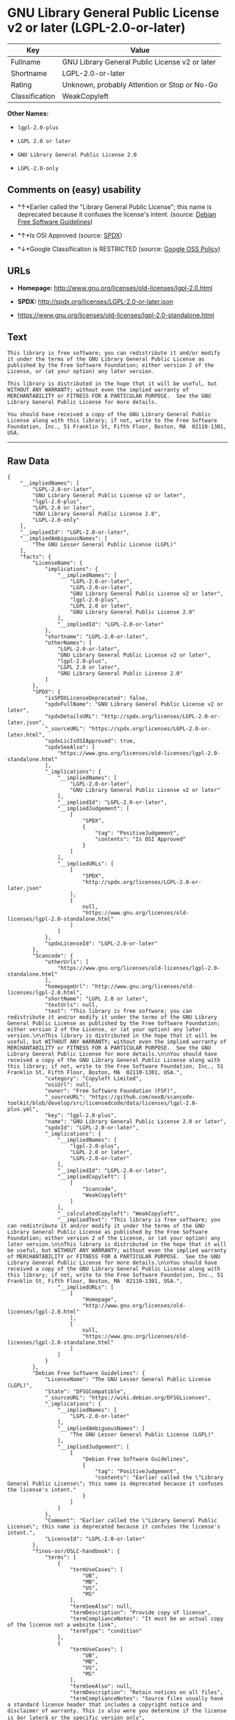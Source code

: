 * GNU Library General Public License v2 or later (LGPL-2.0-or-later)

| Key              | Value                                            |
|------------------+--------------------------------------------------|
| Fullname         | GNU Library General Public License v2 or later   |
| Shortname        | LGPL-2.0-or-later                                |
| Rating           | Unknown, probably Attention or Stop or No-Go     |
| Classification   | WeakCopyleft                                     |

*Other Names:*

- =lgpl-2.0-plus=

- =LGPL 2.0 or later=

- =GNU Library General Public License 2.0=

- =LGPL-2.0-only=

** Comments on (easy) usability

- *↑*Earlier called the "Library General Public License"; this name is
  deprecated because it confuses the license's intent. (source:
  [[https://wiki.debian.org/DFSGLicenses][Debian Free Software
  Guidelines]])

- *↑*Is OSI Approved (source:
  [[https://spdx.org/licenses/LGPL-2.0-or-later.html][SPDX]])

- *↓*Google Classification is RESTRICTED (source:
  [[https://opensource.google.com/docs/thirdparty/licenses/][Google OSS
  Policy]])

** URLs

- *Homepage:* http://www.gnu.org/licenses/old-licenses/lgpl-2.0.html

- *SPDX:* http://spdx.org/licenses/LGPL-2.0-or-later.json

- https://www.gnu.org/licenses/old-licenses/lgpl-2.0-standalone.html

** Text

#+BEGIN_EXAMPLE
    This library is free software; you can redistribute it and/or modify it under the terms of the GNU Library General Public License as published by the Free Software Foundation; either version 2 of the License, or (at your option) any later version.

    This library is distributed in the hope that it will be useful, but WITHOUT ANY WARRANTY; without even the implied warranty of MERCHANTABILITY or FITNESS FOR A PARTICULAR PURPOSE.  See the GNU Library General Public License for more details.

    You should have received a copy of the GNU Library General Public License along with this library; if not, write to the Free Software Foundation, Inc., 51 Franklin St, Fifth Floor, Boston, MA  02110-1301, USA.
#+END_EXAMPLE

--------------

** Raw Data

#+BEGIN_EXAMPLE
    {
        "__impliedNames": [
            "LGPL-2.0-or-later",
            "GNU Library General Public License v2 or later",
            "lgpl-2.0-plus",
            "LGPL 2.0 or later",
            "GNU Library General Public License 2.0",
            "LGPL-2.0-only"
        ],
        "__impliedId": "LGPL-2.0-or-later",
        "__impliedAmbiguousNames": [
            "The GNU Lesser General Public License (LGPL)"
        ],
        "facts": {
            "LicenseName": {
                "implications": {
                    "__impliedNames": [
                        "LGPL-2.0-or-later",
                        "LGPL-2.0-or-later",
                        "GNU Library General Public License v2 or later",
                        "lgpl-2.0-plus",
                        "LGPL 2.0 or later",
                        "GNU Library General Public License 2.0"
                    ],
                    "__impliedId": "LGPL-2.0-or-later"
                },
                "shortname": "LGPL-2.0-or-later",
                "otherNames": [
                    "LGPL-2.0-or-later",
                    "GNU Library General Public License v2 or later",
                    "lgpl-2.0-plus",
                    "LGPL 2.0 or later",
                    "GNU Library General Public License 2.0"
                ]
            },
            "SPDX": {
                "isSPDXLicenseDeprecated": false,
                "spdxFullName": "GNU Library General Public License v2 or later",
                "spdxDetailsURL": "http://spdx.org/licenses/LGPL-2.0-or-later.json",
                "_sourceURL": "https://spdx.org/licenses/LGPL-2.0-or-later.html",
                "spdxLicIsOSIApproved": true,
                "spdxSeeAlso": [
                    "https://www.gnu.org/licenses/old-licenses/lgpl-2.0-standalone.html"
                ],
                "_implications": {
                    "__impliedNames": [
                        "LGPL-2.0-or-later",
                        "GNU Library General Public License v2 or later"
                    ],
                    "__impliedId": "LGPL-2.0-or-later",
                    "__impliedJudgement": [
                        [
                            "SPDX",
                            {
                                "tag": "PositiveJudgement",
                                "contents": "Is OSI Approved"
                            }
                        ]
                    ],
                    "__impliedURLs": [
                        [
                            "SPDX",
                            "http://spdx.org/licenses/LGPL-2.0-or-later.json"
                        ],
                        [
                            null,
                            "https://www.gnu.org/licenses/old-licenses/lgpl-2.0-standalone.html"
                        ]
                    ]
                },
                "spdxLicenseId": "LGPL-2.0-or-later"
            },
            "Scancode": {
                "otherUrls": [
                    "https://www.gnu.org/licenses/old-licenses/lgpl-2.0-standalone.html"
                ],
                "homepageUrl": "http://www.gnu.org/licenses/old-licenses/lgpl-2.0.html",
                "shortName": "LGPL 2.0 or later",
                "textUrls": null,
                "text": "This library is free software; you can redistribute it and/or modify it under the terms of the GNU Library General Public License as published by the Free Software Foundation; either version 2 of the License, or (at your option) any later version.\n\nThis library is distributed in the hope that it will be useful, but WITHOUT ANY WARRANTY; without even the implied warranty of MERCHANTABILITY or FITNESS FOR A PARTICULAR PURPOSE.  See the GNU Library General Public License for more details.\n\nYou should have received a copy of the GNU Library General Public License along with this library; if not, write to the Free Software Foundation, Inc., 51 Franklin St, Fifth Floor, Boston, MA  02110-1301, USA.",
                "category": "Copyleft Limited",
                "osiUrl": null,
                "owner": "Free Software Foundation (FSF)",
                "_sourceURL": "https://github.com/nexB/scancode-toolkit/blob/develop/src/licensedcode/data/licenses/lgpl-2.0-plus.yml",
                "key": "lgpl-2.0-plus",
                "name": "GNU Library General Public License 2.0 or later",
                "spdxId": "LGPL-2.0-or-later",
                "_implications": {
                    "__impliedNames": [
                        "lgpl-2.0-plus",
                        "LGPL 2.0 or later",
                        "LGPL-2.0-or-later"
                    ],
                    "__impliedId": "LGPL-2.0-or-later",
                    "__impliedCopyleft": [
                        [
                            "Scancode",
                            "WeakCopyleft"
                        ]
                    ],
                    "__calculatedCopyleft": "WeakCopyleft",
                    "__impliedText": "This library is free software; you can redistribute it and/or modify it under the terms of the GNU Library General Public License as published by the Free Software Foundation; either version 2 of the License, or (at your option) any later version.\n\nThis library is distributed in the hope that it will be useful, but WITHOUT ANY WARRANTY; without even the implied warranty of MERCHANTABILITY or FITNESS FOR A PARTICULAR PURPOSE.  See the GNU Library General Public License for more details.\n\nYou should have received a copy of the GNU Library General Public License along with this library; if not, write to the Free Software Foundation, Inc., 51 Franklin St, Fifth Floor, Boston, MA  02110-1301, USA.",
                    "__impliedURLs": [
                        [
                            "Homepage",
                            "http://www.gnu.org/licenses/old-licenses/lgpl-2.0.html"
                        ],
                        [
                            null,
                            "https://www.gnu.org/licenses/old-licenses/lgpl-2.0-standalone.html"
                        ]
                    ]
                }
            },
            "Debian Free Software Guidelines": {
                "LicenseName": "The GNU Lesser General Public License (LGPL)",
                "State": "DFSGCompatible",
                "_sourceURL": "https://wiki.debian.org/DFSGLicenses",
                "_implications": {
                    "__impliedNames": [
                        "LGPL-2.0-or-later"
                    ],
                    "__impliedAmbiguousNames": [
                        "The GNU Lesser General Public License (LGPL)"
                    ],
                    "__impliedJudgement": [
                        [
                            "Debian Free Software Guidelines",
                            {
                                "tag": "PositiveJudgement",
                                "contents": "Earlier called the \"Library General Public License\"; this name is deprecated because it confuses the license's intent."
                            }
                        ]
                    ]
                },
                "Comment": "Earlier called the \"Library General Public License\"; this name is deprecated because it confuses the license's intent.",
                "LicenseId": "LGPL-2.0-or-later"
            },
            "finos-osr/OSLC-handbook": {
                "terms": [
                    {
                        "termUseCases": [
                            "UB",
                            "MB",
                            "US",
                            "MS"
                        ],
                        "termSeeAlso": null,
                        "termDescription": "Provide copy of license",
                        "termComplianceNotes": "It must be an actual copy of the license not a website link",
                        "termType": "condition"
                    },
                    {
                        "termUseCases": [
                            "UB",
                            "MB",
                            "US",
                            "MS"
                        ],
                        "termSeeAlso": null,
                        "termDescription": "Retain notices on all files",
                        "termComplianceNotes": "Source files usually have a standard license header that includes a copyright notice and disclaimer of warranty. This is also were you determine if the license is âor laterâ or the specific version only",
                        "termType": "condition"
                    },
                    {
                        "termUseCases": [
                            "MB",
                            "MS"
                        ],
                        "termSeeAlso": null,
                        "termDescription": "Notice of modifications",
                        "termComplianceNotes": "Modified files must have âprominent notices that you changed the filesâ and a date",
                        "termType": "condition"
                    },
                    {
                        "termUseCases": [
                            "MB",
                            "MS"
                        ],
                        "termSeeAlso": null,
                        "termDescription": "Modifications or derivative work must be licensed under same license",
                        "termComplianceNotes": "Derivative works of the library must also be under LGPL (this usually includes statically linked code).",
                        "termType": "condition"
                    },
                    {
                        "termUseCases": [
                            "UB",
                            "MB"
                        ],
                        "termSeeAlso": null,
                        "termDescription": "Provide corresponding source code",
                        "termComplianceNotes": "complete source code = all the source code for all modules it contains, plus any associated interface definition files, plus the scripts used to control compilation and installation of the library (see section 4 or section 6, as applicable).",
                        "termType": "condition"
                    },
                    {
                        "termUseCases": [
                            "UB",
                            "MB",
                            "US",
                            "MS"
                        ],
                        "termSeeAlso": null,
                        "termDescription": "No additional restrictions",
                        "termComplianceNotes": "You may not impose any further restrictions on the exercise of the rights granted under this license.",
                        "termType": "condition"
                    },
                    {
                        "termUseCases": null,
                        "termSeeAlso": null,
                        "termDescription": "License automatically terminates if you do not comply with the terms of the license",
                        "termComplianceNotes": null,
                        "termType": "termination"
                    },
                    {
                        "termUseCases": null,
                        "termSeeAlso": [
                            "https://www.gnu.org/licenses/gpl-faq.html#LGPLStaticVsDynamic[FSF FAQ: Static v. dynamic]",
                            "www.softwarefreedom.org/resources/2014/SFLC-Guide_to_GPL_Compliance_2d_ed.html#lgpl[SFLC Compliance Guide]",
                            "https://copyleft.org/guide/comprehensive-gpl-guidech11.html#x14-9600010[Copyleft Guide]"
                        ],
                        "termDescription": "Allows dynamic linking of code with âa work that uses the Libraryâ under a different license, under certain conditions.",
                        "termComplianceNotes": "Terms of the other license must permit reverse engineering and debugging; must provide a copy of the license and prominent notice that the Library is used; must provide source code via one of the options in section 6 of the license. Also must include any data and utility programs needed for reproducing the executable, but this need not include anything that is normally distributed with the major components of the operating system. For more information about LGPL-2.0 compliance and this condition in particular, see the references provided or consult your open source legal counsel.",
                        "termType": "other"
                    },
                    {
                        "termUseCases": null,
                        "termSeeAlso": [
                            "https://www.gnu.org/licenses/identify-licenses-clearly.html[Stallman: For Clarity's Sake]"
                        ],
                        "termDescription": "Allows use of covered code under the terms of same version or any later version of the license or that version only, as specified. If no license version is specificed, then you may use any version ever published by the FSF.",
                        "termComplianceNotes": null,
                        "termType": "license_versions"
                    }
                ],
                "_sourceURL": "https://github.com/finos-osr/OSLC-handbook/blob/master/src/LGPL-2.0.yaml",
                "name": "GNU Library General Public License 2.0",
                "nameFromFilename": "LGPL-2.0",
                "notes": "LGPL-2.0 and LGPL-2.1 are the same substantive license except for the addition of section 6(b) in LGPL-2.1.",
                "_implications": {
                    "__impliedNames": [
                        "GNU Library General Public License 2.0",
                        "LGPL-2.0-only"
                    ]
                },
                "licenseId": [
                    "LGPL-2.0-only"
                ]
            },
            "Google OSS Policy": {
                "rating": "RESTRICTED",
                "_sourceURL": "https://opensource.google.com/docs/thirdparty/licenses/",
                "id": "LGPL-2.0-or-later",
                "_implications": {
                    "__impliedNames": [
                        "LGPL-2.0-or-later"
                    ],
                    "__impliedJudgement": [
                        [
                            "Google OSS Policy",
                            {
                                "tag": "NegativeJudgement",
                                "contents": "Google Classification is RESTRICTED"
                            }
                        ]
                    ]
                }
            }
        },
        "__impliedJudgement": [
            [
                "Debian Free Software Guidelines",
                {
                    "tag": "PositiveJudgement",
                    "contents": "Earlier called the \"Library General Public License\"; this name is deprecated because it confuses the license's intent."
                }
            ],
            [
                "Google OSS Policy",
                {
                    "tag": "NegativeJudgement",
                    "contents": "Google Classification is RESTRICTED"
                }
            ],
            [
                "SPDX",
                {
                    "tag": "PositiveJudgement",
                    "contents": "Is OSI Approved"
                }
            ]
        ],
        "__impliedCopyleft": [
            [
                "Scancode",
                "WeakCopyleft"
            ]
        ],
        "__calculatedCopyleft": "WeakCopyleft",
        "__impliedText": "This library is free software; you can redistribute it and/or modify it under the terms of the GNU Library General Public License as published by the Free Software Foundation; either version 2 of the License, or (at your option) any later version.\n\nThis library is distributed in the hope that it will be useful, but WITHOUT ANY WARRANTY; without even the implied warranty of MERCHANTABILITY or FITNESS FOR A PARTICULAR PURPOSE.  See the GNU Library General Public License for more details.\n\nYou should have received a copy of the GNU Library General Public License along with this library; if not, write to the Free Software Foundation, Inc., 51 Franklin St, Fifth Floor, Boston, MA  02110-1301, USA.",
        "__impliedURLs": [
            [
                "SPDX",
                "http://spdx.org/licenses/LGPL-2.0-or-later.json"
            ],
            [
                null,
                "https://www.gnu.org/licenses/old-licenses/lgpl-2.0-standalone.html"
            ],
            [
                "Homepage",
                "http://www.gnu.org/licenses/old-licenses/lgpl-2.0.html"
            ]
        ]
    }
#+END_EXAMPLE